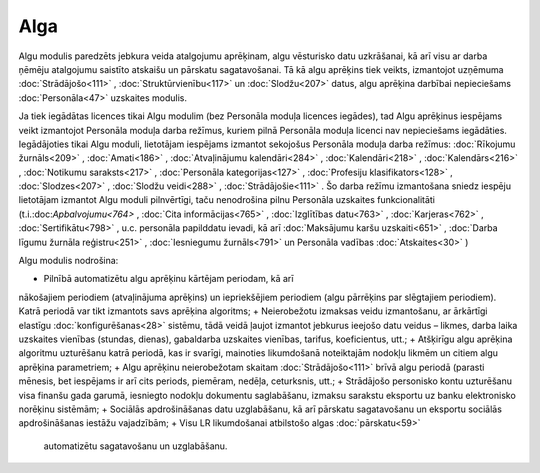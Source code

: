 .. 39 Alga======== 
Algu modulis paredzēts jebkura veida atalgojumu aprēķinam, algu
vēsturisko datu uzkrāšanai, kā arī visu ar darba ņēmēju atalgojumu
saistīto atskaišu un pārskatu sagatavošanai. Tā kā algu aprēķins tiek
veikts, izmantojot uzņēmuma :doc:`Strādājošo<111>` ,
:doc:`Struktūrvienību<117>` un :doc:`Slodžu<207>` datus, algu aprēķina
darbībai nepieciešams :doc:`Personāla<47>` uzskaites modulis.



.. image:: images_ozols/24545.gif
        :scale: 100%
Ja tiek iegādātas licences tikai Algu modulim (bez Personāla moduļa
licences iegādes), tad Algu aprēķinus iespējams veikt izmantojot
Personāla moduļa darba režīmus, kuriem pilnā Personāla moduļa licenci
nav nepieciešams iegādāties. Iegādājoties tikai Algu moduli,
lietotājam iespējams izmantot sekojošus Personāla moduļa darba
režīmus: :doc:`Rīkojumu žurnāls<209>` , :doc:`Amati<186>` ,
:doc:`Atvaļinājumu kalendāri<284>` , :doc:`Kalendāri<218>` ,
:doc:`Kalendārs<216>` , :doc:`Notikumu saraksts<217>` ,
:doc:`Personāla kategorijas<127>` , :doc:`Profesiju
klasifikators<128>` , :doc:`Slodzes<207>` , :doc:`Slodžu veidi<288>` ,
:doc:`Strādājošie<111>` . Šo darba režīmu izmantošana sniedz iespēju
lietotājam izmantot Algu moduli pilnvērtīgi, taču nenodrošina pilnu
Personāla uzskaites funkcionalitāti (t.i.:doc:`Apbalvojumu<764>` ,
:doc:`Cita informācijas<765>` , :doc:`Izglītības datu<763>` ,
:doc:`Karjeras<762>` , :doc:`Sertifikātu<798>` , u.c. personāla
papilddatu ievadi, kā arī :doc:`Maksājumu karšu uzskaiti<651>` ,
:doc:`Darba līgumu žurnāla reģistru<251>` , :doc:`Iesniegumu
žurnāls<791>` un Personāla vadības :doc:`Atskaites<30>` )



Algu modulis nodrošina:


+ Pilnībā automatizētu algu aprēķinu kārtējam periodam, kā arī
nākošajiem periodiem (atvaļinājuma aprēķins) un iepriekšējiem
periodiem (algu pārrēķins par slēgtajiem periodiem). Katrā periodā var
tikt izmantots savs aprēķina algoritms;
+ Neierobežotu izmaksas veidu izmantošanu, ar ārkārtīgi elastīgu
:doc:`konfigurēšanas<28>` sistēmu, tādā veidā ļaujot izmantot jebkurus
ieejošo datu veidus – likmes, darba laika uzskaites vienības (stundas,
dienas), gabaldarba uzskaites vienības, tarifus, koeficientus, utt.;
+ Atšķirīgu algu aprēķina algoritmu uzturēšanu katrā periodā, kas ir
svarīgi, mainoties likumdošanā noteiktajām nodokļu likmēm un citiem
algu aprēķina parametriem;
+ Algu aprēķinu neierobežotam skaitam :doc:`Strādājošo<111>` brīvā
algu periodā (parasti mēnesis, bet iespējams ir arī cits periods,
piemēram, nedēļa, ceturksnis, utt.;
+ Strādājošo personisko kontu uzturēšanu visa finanšu gada garumā,
iesniegto nodokļu dokumentu saglabāšanu, izmaksu sarakstu eksportu uz
banku elektronisko norēķinu sistēmām;
+ Sociālās apdrošināšanas datu uzglabāšanu, kā arī pārskatu
sagatavošanu un eksportu sociālās apdrošināšanas iestāžu vajadzībām;
+ Visu LR likumdošanai atbilstošo algas :doc:`pārskatu<59>`
  automatizētu sagatavošanu un uzglabāšanu.


 .. toctree::   :maxdepth: 6    57.rst   25.rst   844.rst   28.rst   29.rst   8.rst